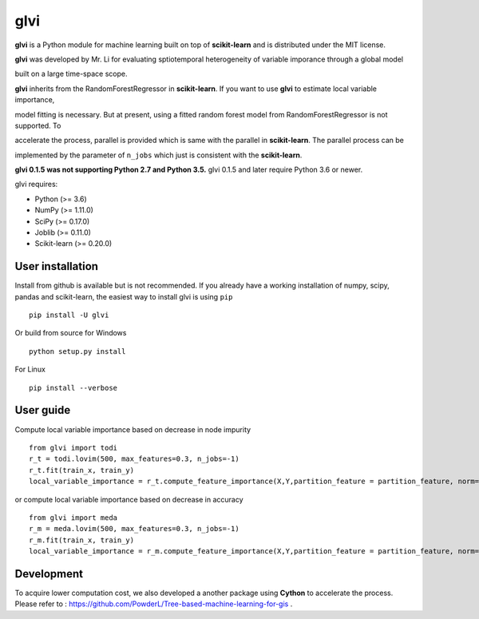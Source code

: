 glvi
============

**glvi** is a Python module for machine learning built on top of **scikit-learn** and is distributed under the MIT license.

**glvi** was developed by Mr. Li for evaluating sptiotemporal heterogeneity of variable imporance through a global model 

built on a large time-space scope.

**glvi** inherits from the RandomForestRegressor in **scikit-learn**. If you want to use **glvi** to estimate local variable importance, 

model fitting is necessary. But at present, using a fitted random forest model from RandomForestRegressor is not supported. To 

accelerate the process, parallel is provided which is same with the parallel in **scikit-learn**. The parallel process can be 

implemented by the parameter of ``n_jobs`` which just is consistent with the **scikit-learn**.

**glvi 0.1.5 was not supporting Python 2.7 and Python 3.5.**
glvi 0.1.5 and later require Python 3.6 or newer.

glvi requires:

- Python (>= 3.6)
- NumPy (>= 1.11.0)
- SciPy (>= 0.17.0)
- Joblib (>= 0.11.0)
- Scikit-learn (>= 0.20.0)
User installation
~~~~~~~~~~~~~~~~~

Install from github is available but is not recommended. If you already have a working installation of numpy, scipy, pandas and scikit-learn, the easiest way to install glvi is using ``pip``   ::
	
	pip install -U glvi

Or build from source for Windows ::

	python setup.py install

For Linux ::
	
	pip install --verbose

User guide
~~~~~~~~~~~~~~~~~

Compute local variable importance based on decrease in node impurity ::

	from glvi import todi
	r_t = todi.lovim(500, max_features=0.3, n_jobs=-1)
	r_t.fit(train_x, train_y)
	local_variable_importance = r_t.compute_feature_importance(X,Y,partition_feature = partition_feature, norm=True,n_jobs=-1)
	
or compute local variable importance based on decrease in accuracy ::

	from glvi import meda
	r_m = meda.lovim(500, max_features=0.3, n_jobs=-1)
	r_m.fit(train_x, train_y)
	local_variable_importance = r_m.compute_feature_importance(X,Y,partition_feature = partition_feature, norm=True,n_jobs=-1)
	
Development
~~~~~~~~~~~~~~~~~

To acquire lower computation cost, we also developed a another package using **Cython** to accelerate the process.
Please refer to : https://github.com/PowderL/Tree-based-machine-learning-for-gis .
